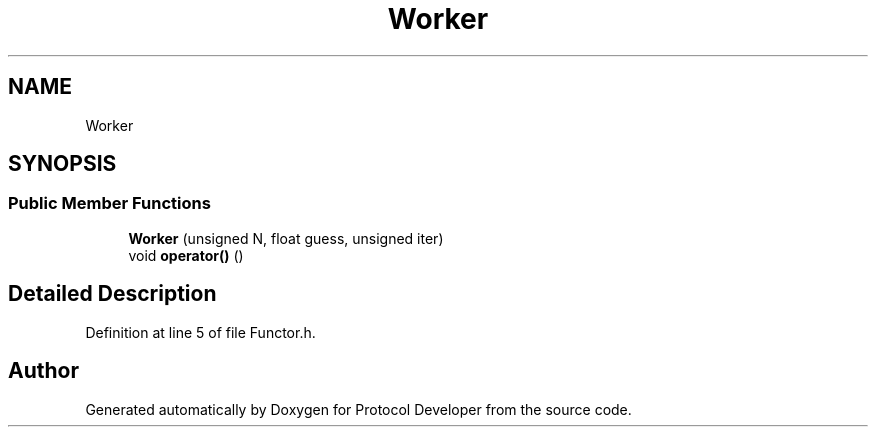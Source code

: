 .TH "Worker" 3 "Wed Apr 3 2019" "Version 0.1" "Protocol Developer" \" -*- nroff -*-
.ad l
.nh
.SH NAME
Worker
.SH SYNOPSIS
.br
.PP
.SS "Public Member Functions"

.in +1c
.ti -1c
.RI "\fBWorker\fP (unsigned N, float guess, unsigned iter)"
.br
.ti -1c
.RI "void \fBoperator()\fP ()"
.br
.in -1c
.SH "Detailed Description"
.PP 
Definition at line 5 of file Functor\&.h\&.

.SH "Author"
.PP 
Generated automatically by Doxygen for Protocol Developer from the source code\&.
